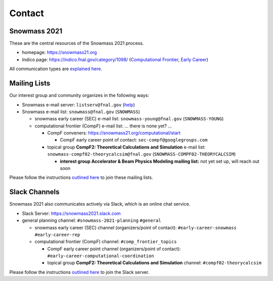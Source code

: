 .. _community-contact:

Contact
=======

Snowmass 2021
-------------

These are the central resources of the Snowmass 2021 process.

* homepage: https://snowmass21.org
* Indico page: https://indico.fnal.gov/category/1098/ (`Computational Frontier <https://indico.fnal.gov/category/1107/>`_, `Early Career <https://indico.fnal.gov/category/1202/>`_)

All communication types are `explained here <https://snowmass21.org/communicationtypes>`_.


Mailing Lists
-------------

Our interest group and community organizes in the following ways:

* Snowmass e-mail server: ``listserv@fnal.gov`` (`help <https://listserv.fnal.gov/users.asp#subscribe%20to%20list>`_)
* Snowmass e-mail list: ``snowmass@fnal.gov`` (``SNOWMASS``)

  * snowmass early career (SEC) e-mail list: ``snowmass-young@fnal.gov`` (``SNOWMASS-YOUNG``)
  * computational frontier (CompF) e-mail list: ... there is none yet? ...

    * CompF conveners: https://snowmass21.org/computational/start

      * CompF early career point of contact: ``sec-compf@googlegroups.com``
    * topical group **CompF2: Theoretical Calculations and Simulation** e-mail list:  ``snowmass-compf02-theorycalcsim@fnal.gov`` (``SNOWMASS-COMPF02-THEORYCALCSIM``)

      * **interest group Accelerator & Beam Physics Modeling mailing list:** not yet set up, will reach out soon

Please follow the instructions `outlined here <https://snowmass21.org/#join_slack_workspace_and_snowmass_email_list>`_ to join these mailing lists.


Slack Channels
--------------

Snowmass 2021 also communicates actively via Slack, which is an online chat service.

* Slack Server: https://snowmass2021.slack.com
* general planning channel: ``#snowmass-2021-planning`` ``#general``

  * snowmass early career (SEC)  channel (organizers/point of contact): ``#early-career-snowmass`` ``#early-career-rep``
  * computational frontier (CompF) channel: ``#comp_frontier_topics``

    * CompF early career point channel (organizers/point of contact): ``#early-career-computational-coordination``
    * topical group **CompF2: Theoretical Calculations and Simulation** channel: ``#compf02-theorycalcsim``

Please follow the instructions `outlined here <https://snowmass21.org/#join_slack_workspace_and_snowmass_email_list>`_ to join the Slack server.
